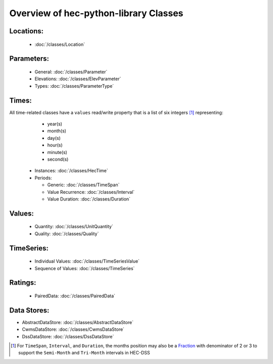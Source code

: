 Overview of hec-python-library Classes
======================================


Locations:
----------
 
 - :doc:`/classes/Location`
 
Parameters:
-----------

 - General: :doc:`/classes/Parameter`
 - Elevations: :doc:`/classes/ElevParameter`
 - Types: :doc:`/classes/ParameterType`

Times:
-----

All time-related classes have a ``values`` read/write property that is a list of six integers [1]_ representing:
  - year(s)
  - month(s)
  - day(s)
  - hour(s)
  - minute(s)
  - second(s)

 - Instances: :doc:`/classes/HecTime`
 - Periods:

   - Generic: :doc:`/classes/TimeSpan`
   - Value Recurrence: :doc:`/classes/Interval`
   - Value Duration: :doc:`/classes/Duration`

Values:
-------
 
 - Quantity: :doc:`/classes/UnitQuantity`
 - Quality: :doc:`/classes/Quality`

TimeSeries:
-----------

 - Individual Values: :doc:`/classes/TimeSeriesValue`
 - Sequence of Values: :doc:`/classes/TimeSeries`

Ratings:
--------
 
 - PairedData: :doc:`/classes/PairedData`

Data Stores:
------------

- AbstractDataStore: :doc:`/classes/AbstractDataStore`
- CwmsDataStore: :doc:`/classes/CwmsDataStore`
- DssDataStore: :doc:`/classes/DssDataStore`

.. [1] For ``TimeSpan``, ``Interval``, and ``Duration``, the months position may also be a `Fraction <https://docs.python.org/3/library/fractions.html>`_ with denominator of 2 or 3 to support the ``Semi-Month`` and ``Tri-Month`` intervals in HEC-DSS